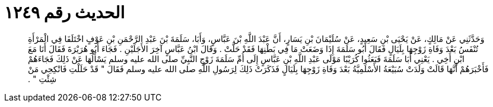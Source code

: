 
= الحديث رقم ١٢٤٩

[quote.hadith]
وَحَدَّثَنِي عَنْ مَالِكٍ، عَنْ يَحْيَى بْنِ سَعِيدٍ، عَنْ سُلَيْمَانَ بْنِ يَسَارٍ، أَنَّ عَبْدَ اللَّهِ بْنَ عَبَّاسٍ، وَأَبَا، سَلَمَةَ بْنَ عَبْدِ الرَّحْمَنِ بْنِ عَوْفٍ اخْتَلَفَا فِي الْمَرْأَةِ تُنْفَسُ بَعْدَ وَفَاةِ زَوْجِهَا بِلَيَالٍ فَقَالَ أَبُو سَلَمَةَ إِذَا وَضَعَتْ مَا فِي بَطْنِهَا فَقَدْ حَلَّتْ ‏.‏ وَقَالَ ابْنُ عَبَّاسٍ آخِرَ الأَجَلَيْنِ ‏.‏ فَجَاءَ أَبُو هُرَيْرَةَ فَقَالَ أَنَا مَعَ ابْنِ أَخِي ‏.‏ يَعْنِي أَبَا سَلَمَةَ فَبَعَثُوا كُرَيْبًا مَوْلَى عَبْدِ اللَّهِ بْنِ عَبَّاسٍ إِلَى أُمِّ سَلَمَةَ زَوْجِ النَّبِيِّ صلى الله عليه وسلم يَسْأَلُهَا عَنْ ذَلِكَ فَجَاءَهُمْ فَأَخْبَرَهُمْ أَنَّهَا قَالَتْ وَلَدَتْ سُبَيْعَةُ الأَسْلَمِيَّةُ بَعْدَ وَفَاةِ زَوْجِهَا بِلَيَالٍ فَذَكَرَتْ ذَلِكَ لِرَسُولِ اللَّهِ صلى الله عليه وسلم فَقَالَ ‏"‏ قَدْ حَلَلْتِ فَانْكِحِي مَنْ شِئْتِ ‏"‏ ‏.‏